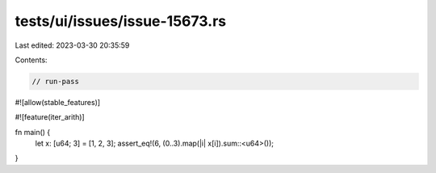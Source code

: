 tests/ui/issues/issue-15673.rs
==============================

Last edited: 2023-03-30 20:35:59

Contents:

.. code-block:: rs

    // run-pass
#![allow(stable_features)]

#![feature(iter_arith)]

fn main() {
    let x: [u64; 3] = [1, 2, 3];
    assert_eq!(6, (0..3).map(|i| x[i]).sum::<u64>());
}


